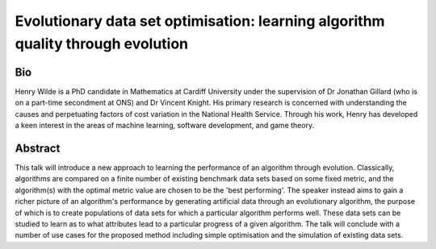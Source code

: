 Evolutionary data set optimisation: learning algorithm quality through evolution
================================================================================

Bio
---
Henry Wilde is a PhD candidate in Mathematics at Cardiff University under the
supervision of Dr Jonathan Gillard (who is on a part-time secondment at ONS) and
Dr Vincent Knight. His primary research is concerned with understanding the
causes and perpetuating factors of cost variation in the National Health
Service. Through his work, Henry has developed a keen interest in the areas of
machine learning, software development, and game theory.

Abstract
--------
This talk will introduce a new approach to learning the performance of an
algorithm through evolution. Classically, algorithms are compared on a finite
number of existing benchmark data sets based on some fixed metric, and the
algorithm(s) with the optimal metric value are chosen to be the 'best
performing'. The speaker instead aims to gain a richer picture of an algorithm's
performance by generating artificial data through an evolutionary algorithm, the
purpose of which is to create populations of data sets for which a particular
algorithm performs well. These data sets can be studied to learn as to what
attributes lead to a particular progress of a given algorithm. The talk will
conclude with a number of use cases for the proposed method including simple
optimisation and the simulation of existing data sets.
